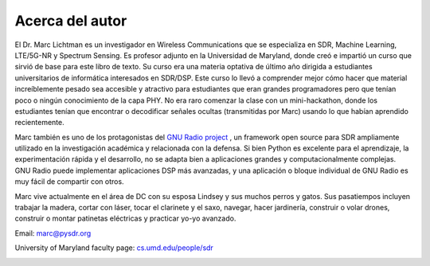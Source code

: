 .. _author-chapter:

##################
Acerca del autor
##################

El Dr. Marc Lichtman es un investigador en Wireless Communications que se especializa en SDR, Machine Learning, LTE/5G-NR y Spectrum Sensing. Es profesor adjunto en la Universidad de Maryland, donde creó e impartió un curso que sirvió de base para este libro de texto. Su curso era una materia optativa de último año dirigida a estudiantes universitarios de informática interesados en SDR/DSP. Este curso lo llevó a comprender mejor cómo hacer que material increíblemente pesado sea accesible y atractivo para estudiantes que eran grandes programadores pero que tenían poco o ningún conocimiento de la capa PHY. No era raro comenzar la clase con un mini-hackathon, donde los estudiantes tenían que encontrar o decodificar señales ocultas (transmitidas por Marc) usando lo que habían aprendido recientemente.

Marc también es uno de los protagonistas del `GNU Radio project <https://www.gnuradio.org/>`_ , un framework open source para SDR ampliamente utilizado en la investigación académica y relacionada con la defensa. Si bien Python es excelente para el aprendizaje, la experimentación rápida y el desarrollo, no se adapta bien a aplicaciones grandes y computacionalmente complejas. GNU Radio puede implementar aplicaciones DSP más avanzadas, y una aplicación o bloque individual de GNU Radio es muy fácil de compartir con otros.

Marc vive actualmente en el área de DC con su esposa Lindsey y sus muchos perros y gatos. Sus pasatiempos incluyen trabajar la madera, cortar con láser, tocar el clarinete y el saxo, navegar, hacer jardinería, construir o volar drones, construir o montar patinetas eléctricas y practicar yo-yo avanzado.

Email: marc@pysdr.org

University of Maryland faculty page: `cs.umd.edu/people/sdr <https://www.cs.umd.edu/people/sdr>`_

.. image:: ../_images/silly_marc.jpg
   :scale: 100 % 
   :align: center
   :alt: Photo of Marc Lichtman, the author of PySDR, with his cat in a silly pose
   


